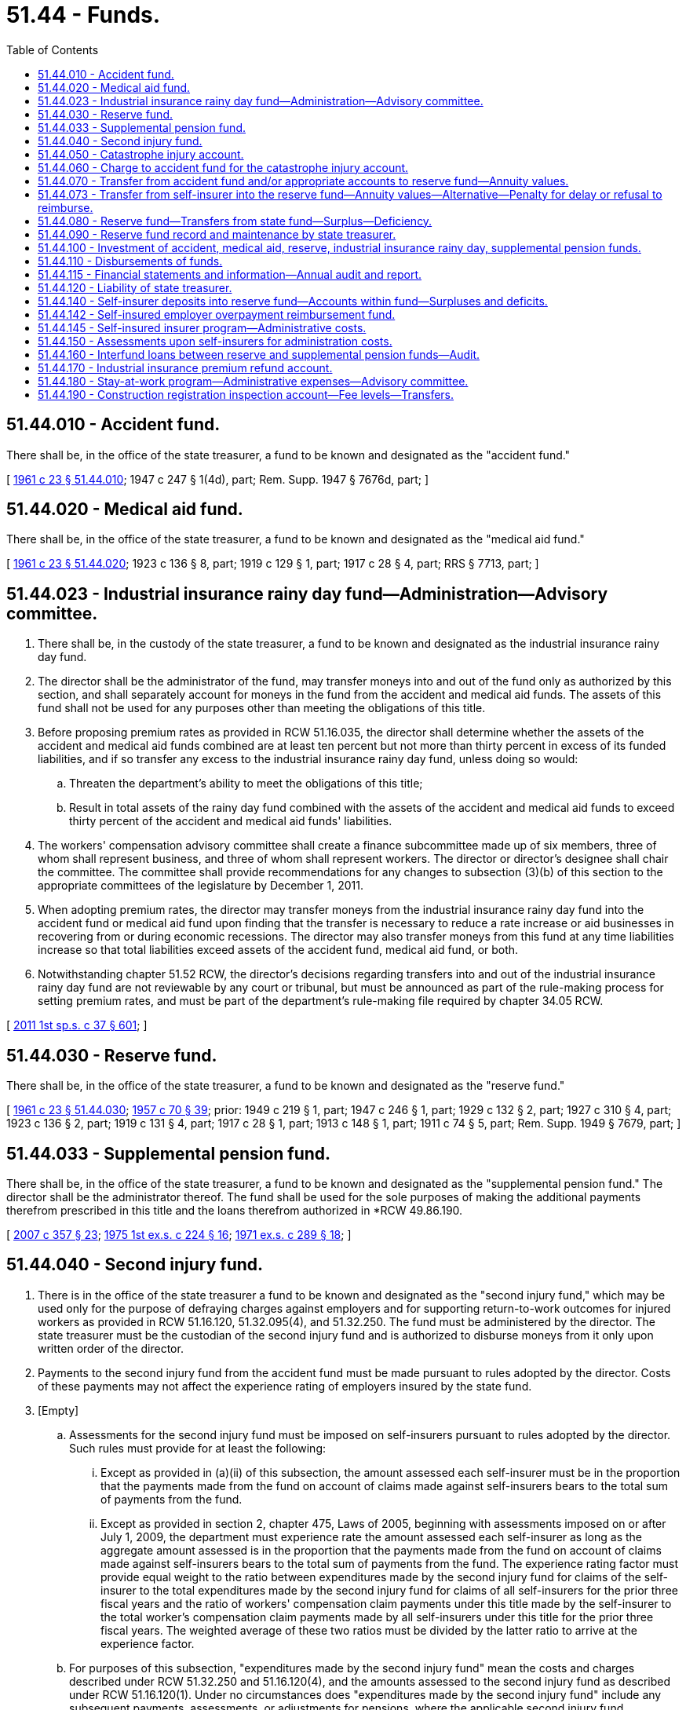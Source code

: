 = 51.44 - Funds.
:toc:

== 51.44.010 - Accident fund.
There shall be, in the office of the state treasurer, a fund to be known and designated as the "accident fund."

[ http://leg.wa.gov/CodeReviser/documents/sessionlaw/1961c23.pdf?cite=1961%20c%2023%20§%2051.44.010[1961 c 23 § 51.44.010]; 1947 c 247 § 1(4d), part; Rem. Supp. 1947 § 7676d, part; ]

== 51.44.020 - Medical aid fund.
There shall be, in the office of the state treasurer, a fund to be known and designated as the "medical aid fund."

[ http://leg.wa.gov/CodeReviser/documents/sessionlaw/1961c23.pdf?cite=1961%20c%2023%20§%2051.44.020[1961 c 23 § 51.44.020]; 1923 c 136 § 8, part; 1919 c 129 § 1, part; 1917 c 28 § 4, part; RRS § 7713, part; ]

== 51.44.023 - Industrial insurance rainy day fund—Administration—Advisory committee.
. There shall be, in the custody of the state treasurer, a fund to be known and designated as the industrial insurance rainy day fund.

. The director shall be the administrator of the fund, may transfer moneys into and out of the fund only as authorized by this section, and shall separately account for moneys in the fund from the accident and medical aid funds. The assets of this fund shall not be used for any purposes other than meeting the obligations of this title.

. Before proposing premium rates as provided in RCW 51.16.035, the director shall determine whether the assets of the accident and medical aid funds combined are at least ten percent but not more than thirty percent in excess of its funded liabilities, and if so transfer any excess to the industrial insurance rainy day fund, unless doing so would:

.. Threaten the department's ability to meet the obligations of this title;

.. Result in total assets of the rainy day fund combined with the assets of the accident and medical aid funds to exceed thirty percent of the accident and medical aid funds' liabilities.

. The workers' compensation advisory committee shall create a finance subcommittee made up of six members, three of whom shall represent business, and three of whom shall represent workers. The director or director's designee shall chair the committee. The committee shall provide recommendations for any changes to subsection (3)(b) of this section to the appropriate committees of the legislature by December 1, 2011.

. When adopting premium rates, the director may transfer moneys from the industrial insurance rainy day fund into the accident fund or medical aid fund upon finding that the transfer is necessary to reduce a rate increase or aid businesses in recovering from or during economic recessions. The director may also transfer moneys from this fund at any time liabilities increase so that total liabilities exceed assets of the accident fund, medical aid fund, or both.

. Notwithstanding chapter 51.52 RCW, the director's decisions regarding transfers into and out of the industrial insurance rainy day fund are not reviewable by any court or tribunal, but must be announced as part of the rule-making process for setting premium rates, and must be part of the department's rule-making file required by chapter 34.05 RCW.

[ http://lawfilesext.leg.wa.gov/biennium/2011-12/Pdf/Bills/Session%20Laws/House/2123.SL.pdf?cite=2011%201st%20sp.s.%20c%2037%20§%20601[2011 1st sp.s. c 37 § 601]; ]

== 51.44.030 - Reserve fund.
There shall be, in the office of the state treasurer, a fund to be known and designated as the "reserve fund."

[ http://leg.wa.gov/CodeReviser/documents/sessionlaw/1961c23.pdf?cite=1961%20c%2023%20§%2051.44.030[1961 c 23 § 51.44.030]; http://leg.wa.gov/CodeReviser/documents/sessionlaw/1957c70.pdf?cite=1957%20c%2070%20§%2039[1957 c 70 § 39]; prior: 1949 c 219 § 1, part; 1947 c 246 § 1, part; 1929 c 132 § 2, part; 1927 c 310 § 4, part; 1923 c 136 § 2, part; 1919 c 131 § 4, part; 1917 c 28 § 1, part; 1913 c 148 § 1, part; 1911 c 74 § 5, part; Rem. Supp. 1949 § 7679, part; ]

== 51.44.033 - Supplemental pension fund.
There shall be, in the office of the state treasurer, a fund to be known and designated as the "supplemental pension fund." The director shall be the administrator thereof. The fund shall be used for the sole purposes of making the additional payments therefrom prescribed in this title and the loans therefrom authorized in *RCW 49.86.190.

[ http://lawfilesext.leg.wa.gov/biennium/2007-08/Pdf/Bills/Session%20Laws/Senate/5659-S2.SL.pdf?cite=2007%20c%20357%20§%2023[2007 c 357 § 23]; http://leg.wa.gov/CodeReviser/documents/sessionlaw/1975ex1c224.pdf?cite=1975%201st%20ex.s.%20c%20224%20§%2016[1975 1st ex.s. c 224 § 16]; http://leg.wa.gov/CodeReviser/documents/sessionlaw/1971ex1c289.pdf?cite=1971%20ex.s.%20c%20289%20§%2018[1971 ex.s. c 289 § 18]; ]

== 51.44.040 - Second injury fund.
. There is in the office of the state treasurer a fund to be known and designated as the "second injury fund," which may be used only for the purpose of defraying charges against employers and for supporting return-to-work outcomes for injured workers as provided in RCW 51.16.120, 51.32.095(4), and 51.32.250. The fund must be administered by the director. The state treasurer must be the custodian of the second injury fund and is authorized to disburse moneys from it only upon written order of the director.

. Payments to the second injury fund from the accident fund must be made pursuant to rules adopted by the director. Costs of these payments may not affect the experience rating of employers insured by the state fund.

. [Empty]
.. Assessments for the second injury fund must be imposed on self-insurers pursuant to rules adopted by the director. Such rules must provide for at least the following:

... Except as provided in (a)(ii) of this subsection, the amount assessed each self-insurer must be in the proportion that the payments made from the fund on account of claims made against self-insurers bears to the total sum of payments from the fund.

... Except as provided in section 2, chapter 475, Laws of 2005, beginning with assessments imposed on or after July 1, 2009, the department must experience rate the amount assessed each self-insurer as long as the aggregate amount assessed is in the proportion that the payments made from the fund on account of claims made against self-insurers bears to the total sum of payments from the fund. The experience rating factor must provide equal weight to the ratio between expenditures made by the second injury fund for claims of the self-insurer to the total expenditures made by the second injury fund for claims of all self-insurers for the prior three fiscal years and the ratio of workers' compensation claim payments under this title made by the self-insurer to the total worker's compensation claim payments made by all self-insurers under this title for the prior three fiscal years. The weighted average of these two ratios must be divided by the latter ratio to arrive at the experience factor.

.. For purposes of this subsection, "expenditures made by the second injury fund" mean the costs and charges described under RCW 51.32.250 and 51.16.120(4), and the amounts assessed to the second injury fund as described under RCW 51.16.120(1). Under no circumstances does "expenditures made by the second injury fund" include any subsequent payments, assessments, or adjustments for pensions, where the applicable second injury fund entitlement was established outside of the three fiscal years.

[ http://lawfilesext.leg.wa.gov/biennium/2015-16/Pdf/Bills/Session%20Laws/House/1496-S.SL.pdf?cite=2015%20c%20137%20§%206[2015 c 137 § 6]; http://lawfilesext.leg.wa.gov/biennium/2005-06/Pdf/Bills/Session%20Laws/Senate/5992-S.SL.pdf?cite=2005%20c%20475%20§%201[2005 c 475 § 1]; http://leg.wa.gov/CodeReviser/documents/sessionlaw/1982c63.pdf?cite=1982%20c%2063%20§%2014[1982 c 63 § 14]; http://leg.wa.gov/CodeReviser/documents/sessionlaw/1977ex1c323.pdf?cite=1977%20ex.s.%20c%20323%20§%2021[1977 ex.s. c 323 § 21]; http://leg.wa.gov/CodeReviser/documents/sessionlaw/1972ex1c43.pdf?cite=1972%20ex.s.%20c%2043%20§%2027[1972 ex.s. c 43 § 27]; http://leg.wa.gov/CodeReviser/documents/sessionlaw/1961c23.pdf?cite=1961%20c%2023%20§%2051.44.040[1961 c 23 § 51.44.040]; http://leg.wa.gov/CodeReviser/documents/sessionlaw/1959c308.pdf?cite=1959%20c%20308%20§%2017[1959 c 308 § 17]; http://leg.wa.gov/CodeReviser/documents/sessionlaw/1947c183.pdf?cite=1947%20c%20183%20§%201[1947 c 183 § 1]; http://leg.wa.gov/CodeReviser/documents/sessionlaw/1945c219.pdf?cite=1945%20c%20219%20§%202[1945 c 219 § 2]; Rem. Supp. 1947 § 7676-1b; ]

== 51.44.050 - Catastrophe injury account.
There shall be a special account within the accident fund to be known as the "catastrophe injury account" which shall be used only for the purpose of defraying charges against it as provided in RCW 51.16.130.

[ http://leg.wa.gov/CodeReviser/documents/sessionlaw/1961c23.pdf?cite=1961%20c%2023%20§%2051.44.050[1961 c 23 § 51.44.050]; http://leg.wa.gov/CodeReviser/documents/sessionlaw/1959c308.pdf?cite=1959%20c%20308%20§%206[1959 c 308 § 6]; http://leg.wa.gov/CodeReviser/documents/sessionlaw/1957c70.pdf?cite=1957%20c%2070%20§%2040[1957 c 70 § 40]; prior: 1947 c 247 § 1(4f), part; 1911 c 74 § 4, part; Rem. Supp. 1947 § 7676f, part; ]

== 51.44.060 - Charge to accident fund for the catastrophe injury account.
The charge to the accident fund to defray charges against the catastrophe injury account shall be made pursuant to rules and regulations promulgated by the director.

[ http://leg.wa.gov/CodeReviser/documents/sessionlaw/1972ex1c43.pdf?cite=1972%20ex.s.%20c%2043%20§%2028[1972 ex.s. c 43 § 28]; http://leg.wa.gov/CodeReviser/documents/sessionlaw/1961c23.pdf?cite=1961%20c%2023%20§%2051.44.060[1961 c 23 § 51.44.060]; http://leg.wa.gov/CodeReviser/documents/sessionlaw/1959c308.pdf?cite=1959%20c%20308%20§%207[1959 c 308 § 7]; http://leg.wa.gov/CodeReviser/documents/sessionlaw/1957c70.pdf?cite=1957%20c%2070%20§%2041[1957 c 70 § 41]; prior: 1947 c 247 § 1(4f), part; 1911 c 74 § 4, part; Rem. Supp. 1947 § 7676f, part; ]

== 51.44.070 - Transfer from accident fund and/or appropriate accounts to reserve fund—Annuity values.
For every case resulting in death or permanent total disability the department shall transfer on its books from the accident fund of the proper class and/or appropriate account to the "reserve fund" a sum of money for that case equal to the estimated present cash value of the monthly payments provided for it, to be calculated upon the basis of an annuity covering the payments in this title provided to be made for the case. Such annuity values shall be based upon rates of mortality, disability, remarriage, and interest as determined by the department, taking into account the experience of the reserve fund in such respects.

[ http://lawfilesext.leg.wa.gov/biennium/2017-18/Pdf/Bills/Session%20Laws/Senate/6393.SL.pdf?cite=2018%20c%20282%20§%201[2018 c 282 § 1]; http://lawfilesext.leg.wa.gov/biennium/1991-92/Pdf/Bills/Session%20Laws/Senate/5342-S.SL.pdf?cite=1992%20c%20124%20§%201[1992 c 124 § 1]; http://leg.wa.gov/CodeReviser/documents/sessionlaw/1989c190.pdf?cite=1989%20c%20190%20§%201[1989 c 190 § 1]; http://leg.wa.gov/CodeReviser/documents/sessionlaw/1983c312.pdf?cite=1983%20c%20312%20§%201[1983 c 312 § 1]; http://leg.wa.gov/CodeReviser/documents/sessionlaw/1981c325.pdf?cite=1981%20c%20325%20§%201[1981 c 325 § 1]; http://leg.wa.gov/CodeReviser/documents/sessionlaw/1971ex1c289.pdf?cite=1971%20ex.s.%20c%20289%20§%2056[1971 ex.s. c 289 § 56]; http://leg.wa.gov/CodeReviser/documents/sessionlaw/1961c274.pdf?cite=1961%20c%20274%20§%205[1961 c 274 § 5]; http://leg.wa.gov/CodeReviser/documents/sessionlaw/1961c23.pdf?cite=1961%20c%2023%20§%2051.44.070[1961 c 23 § 51.44.070]; http://leg.wa.gov/CodeReviser/documents/sessionlaw/1959c308.pdf?cite=1959%20c%20308%20§%208[1959 c 308 § 8]; http://leg.wa.gov/CodeReviser/documents/sessionlaw/1957c70.pdf?cite=1957%20c%2070%20§%2042[1957 c 70 § 42]; prior:  1951 c 236 § 7; http://leg.wa.gov/CodeReviser/documents/sessionlaw/1941c169.pdf?cite=1941%20c%20169%20§%201[1941 c 169 § 1]; Rem. Supp. 1941 § 7705-2; prior: 1929 c 132 § 2, part; 1927 c 310 § 4, part; 1923 c 136 § 2, part; 1919 c 131 § 4, part; 1917 c 28 § 1, part; 1913 c 148 § 1, part; 1911 c 74 § 5, part; Rem. Supp. 1949 § 7679, part; ]

== 51.44.073 - Transfer from self-insurer into the reserve fund—Annuity values—Alternative—Penalty for delay or refusal to reimburse.
. For every case resulting in death or permanent total disability, a self-insurer in these circumstances shall pay into the reserve fund a sum of money for that case equal to the estimated present cash value of the monthly payments provided for it, to be calculated upon the basis of an annuity covering the payments in this title provided to be made for the case. Such annuity values shall be based upon rates of mortality, disability, remarriage, and interest as determined by the department, taking into account the experience of the reserve fund in such respects.

. As an alternative to payment procedures otherwise provided under law, in the event of death or permanent total disability to workers of self-insured employers, a self-insured employer may upon establishment of such obligation file with the department a bond, an assignment of account from a federally or state chartered commercial banking institution authorized to conduct business in the state of Washington, or purchase an annuity, in an amount deemed by the department to be reasonably sufficient to insure payment of the pension benefits provided by law. Any purchase of an annuity shall be from an institution meeting the following minimum requirements: (a) The institution must be rated no less than "A+" by A.M. Best, and no less than "AA" by Moody's and by Standard & Poor's; (b) the value of the assets of the institution must not be less than ten billion dollars; (c) not more than ten percent of the institution's assets may include bonds that are rated less than "BBB" by Moody's and Standard & Poor's; (d) not more than five percent of the assets may be held as equity in real estate; and (e) not more than twenty-five percent of the assets may be first mortgages, and not more than five percent may be second mortgages. The department shall adopt rules governing assignments of account and annuities. Such rules shall ensure that the funds are available if needed, even in the case of failure of the banking institution, the institution authorized to provide annuities, or the employer's business.

The annuity value for every such case shall be determined by the department based upon the department's experience as to rates of mortality, disability, remarriage, and interest. The amount of the required bond, assignment of account, or annuity may be reviewed and adjusted periodically by the department, based upon periodic redeterminations by the department as to the outstanding annuity value for the case.

Under such an alternative, the department shall administer the payment of this obligation to the beneficiary or beneficiaries. The department shall be reimbursed for all such payments from the self-insured employer through periodic charges not less than quarterly in a manner to be determined by the director. The self-insured employer shall additionally pay to the department a deposit equal to the first three months' payments otherwise required under RCW 51.32.050 and 51.32.060. Such deposit shall be placed in the reserve fund in accordance with RCW 51.44.140 and shall be returned to the respective self-insured employer when monthly payments are no longer required for such particular obligation.

If a self-insurer delays or refuses to reimburse the department beyond fifteen days after the reimbursement charges become due, there shall be a penalty paid by the self-insurer upon order of the director of an additional amount equal to twenty-five percent of the amount then due which shall be paid into the pension reserve fund. Such an order shall conform to the requirements of RCW 51.52.050.

[ http://lawfilesext.leg.wa.gov/biennium/2017-18/Pdf/Bills/Session%20Laws/Senate/6393.SL.pdf?cite=2018%20c%20282%20§%202[2018 c 282 § 2]; ]

== 51.44.080 - Reserve fund—Transfers from state fund—Surplus—Deficiency.
The department shall notify the state treasurer from time to time, of such transfers as a whole from the state fund to the reserve fund and the interest or other earnings of the reserve fund shall become a part of the reserve fund itself. As soon as possible after June 30th of each year the department shall expert the reserve fund to ascertain its standing as of June 30th of that year and the relation of its outstanding annuities at their then value to the cash on hand or at interest belonging to the fund. The department shall promptly report the result of the examination to the state treasurer in writing not later than September 30th following. If the report shows that there was on said June 30th, in the reserve fund in cash or at interest, a greater sum than the then annuity value of the outstanding pension obligations, the surplus shall be forthwith turned over to the state fund but, if the report shows the contrary condition of the reserve fund, the deficiency shall be forthwith made good out of the state fund.

[ http://leg.wa.gov/CodeReviser/documents/sessionlaw/1989c190.pdf?cite=1989%20c%20190%20§%202[1989 c 190 § 2]; http://leg.wa.gov/CodeReviser/documents/sessionlaw/1988c161.pdf?cite=1988%20c%20161%20§%208[1988 c 161 § 8]; http://leg.wa.gov/CodeReviser/documents/sessionlaw/1972ex1c43.pdf?cite=1972%20ex.s.%20c%2043%20§%2029[1972 ex.s. c 43 § 29]; http://leg.wa.gov/CodeReviser/documents/sessionlaw/1971ex1c289.pdf?cite=1971%20ex.s.%20c%20289%20§%2057[1971 ex.s. c 289 § 57]; http://leg.wa.gov/CodeReviser/documents/sessionlaw/1961c23.pdf?cite=1961%20c%2023%20§%2051.44.080[1961 c 23 § 51.44.080]; http://leg.wa.gov/CodeReviser/documents/sessionlaw/1957c70.pdf?cite=1957%20c%2070%20§%2043[1957 c 70 § 43]; prior: 1949 c 219 § 1, part; 1947 c 246 § 1, part; 1929 c 132 § 2, part; 1927 c 310 § 4, part; 1923 c 136 § 2, part; 1919 c 131 § 4, part; 1917 c 28 § 1, part; 1913 c 148 § 1, part; 1911 c 74 § 5, part; Rem. Supp. 1949 § 7679, part; ]

== 51.44.090 - Reserve fund record and maintenance by state treasurer.
The state treasurer shall keep accurate accounts of the reserve fund and the investment and earnings thereof, to the end that the total reserve fund shall at all times, as nearly as may be, be properly and fully invested and, to meet current demands for pension or lump sum payments, may, if necessary, make temporary loans to the reserve fund out of the accident fund, repaying the same from the earnings of the reserve fund or from collections of its investments or, if necessary, sales of the same.

[ http://leg.wa.gov/CodeReviser/documents/sessionlaw/1972ex1c43.pdf?cite=1972%20ex.s.%20c%2043%20§%2031[1972 ex.s. c 43 § 31]; http://leg.wa.gov/CodeReviser/documents/sessionlaw/1961c23.pdf?cite=1961%20c%2023%20§%2051.44.090[1961 c 23 § 51.44.090]; http://leg.wa.gov/CodeReviser/documents/sessionlaw/1957c70.pdf?cite=1957%20c%2070%20§%2044[1957 c 70 § 44]; prior: 1949 c 219 § 1, part; 1947 c 246 § 1, part; 1929 c 132 § 2, part; 1927 c 310 § 4, part; 1923 c 136 § 2, part; 1919 c 131 § 4, part; 1917 c 28 § 1, part; 1913 c 148 § 1, part; 1911 c 74 § 5, part; Rem. Supp. 1949 § 7679, part; ]

== 51.44.100 - Investment of accident, medical aid, reserve, industrial insurance rainy day, supplemental pension funds.
Whenever, in the judgment of the state investment board, there shall be in the accident fund, medical aid fund, reserve fund, industrial insurance rainy day fund, or the supplemental pension fund, funds in excess of that amount deemed by the state investment board to be sufficient to meet the current expenditures properly payable therefrom, the state investment board may invest and reinvest such excess funds in the manner prescribed by RCW 43.84.150, and not otherwise.

The state investment board may give consideration to the investment of excess funds in federally insured student loans made to persons in vocational training or retraining or reeducation programs. The state investment board may make such investments by purchasing from savings and loan associations, commercial banks, mutual savings banks, credit unions and other institutions authorized to be lenders under the federally insured student loan act, organized under federal or state law and operating in this state loans made by such institutions to residents of the state of Washington particularly for the purpose of vocational training or reeducation: PROVIDED, That the state investment board shall purchase only that portion of any loan which is guaranteed or insured by the United States of America, or by any agency or instrumentality of the United States of America: PROVIDED FURTHER, That the state investment board is authorized to enter into contracts with such savings and loan associations, commercial banks, mutual savings banks, credit unions, and other institutions authorized to be lenders under the federally insured student loan act to service loans purchased pursuant to this section at an agreed upon contract price.

[ http://lawfilesext.leg.wa.gov/biennium/2011-12/Pdf/Bills/Session%20Laws/House/2123.SL.pdf?cite=2011%201st%20sp.s.%20c%2037%20§%20602[2011 1st sp.s. c 37 § 602]; http://leg.wa.gov/CodeReviser/documents/sessionlaw/1990c80.pdf?cite=1990%20c%2080%20§%201[1990 c 80 § 1]; http://leg.wa.gov/CodeReviser/documents/sessionlaw/1981c3.pdf?cite=1981%20c%203%20§%2041[1981 c 3 § 41]; http://leg.wa.gov/CodeReviser/documents/sessionlaw/1973ex1c103.pdf?cite=1973%201st%20ex.s.%20c%20103%20§%206[1973 1st ex.s. c 103 § 6]; http://leg.wa.gov/CodeReviser/documents/sessionlaw/1972ex1c92.pdf?cite=1972%20ex.s.%20c%2092%20§%202[1972 ex.s. c 92 § 2]; http://leg.wa.gov/CodeReviser/documents/sessionlaw/1965ex1c41.pdf?cite=1965%20ex.s.%20c%2041%20§%201[1965 ex.s. c 41 § 1]; http://leg.wa.gov/CodeReviser/documents/sessionlaw/1961c281.pdf?cite=1961%20c%20281%20§%2010[1961 c 281 § 10]; http://leg.wa.gov/CodeReviser/documents/sessionlaw/1961c23.pdf?cite=1961%20c%2023%20§%2051.44.100[1961 c 23 § 51.44.100]; http://leg.wa.gov/CodeReviser/documents/sessionlaw/1959c244.pdf?cite=1959%20c%20244%20§%201[1959 c 244 § 1]; http://leg.wa.gov/CodeReviser/documents/sessionlaw/1935c90.pdf?cite=1935%20c%2090%20§%201[1935 c 90 § 1]; RRS § 7705-1; ]

== 51.44.110 - Disbursements of funds.
Disbursement out of the several funds shall be made only upon warrants or payments drawn by the department. The state treasurer shall pay every warrant or payment out of the fund upon which it is drawn. If, at any time, there shall not be sufficient money in the fund on which any such warrant or payment is drawn wherewith to pay the same, the employer on account of whose worker it was that the warrant or payment was drawn shall pay the same, and he or she shall be credited upon his or her next following contribution to such fund the amount so paid with interest thereon at the legal rate from the date of such payment to the date such next following contribution became payable and, if the amount of the credit shall exceed the amount of the contribution, he or she shall have a warrant or payment upon the same fund for the excess and, if any such warrant or payment shall not be so paid, it shall remain, nevertheless, payable out of the fund.

[ http://lawfilesext.leg.wa.gov/biennium/2013-14/Pdf/Bills/Session%20Laws/House/1468.SL.pdf?cite=2013%20c%20125%20§%208[2013 c 125 § 8]; http://leg.wa.gov/CodeReviser/documents/sessionlaw/1977ex1c350.pdf?cite=1977%20ex.s.%20c%20350%20§%2068[1977 ex.s. c 350 § 68]; http://leg.wa.gov/CodeReviser/documents/sessionlaw/1973c106.pdf?cite=1973%20c%20106%20§%2030[1973 c 106 § 30]; http://leg.wa.gov/CodeReviser/documents/sessionlaw/1961c23.pdf?cite=1961%20c%2023%20§%2051.44.110[1961 c 23 § 51.44.110]; 1911 c 74 § 26, part; RRS § 7705, part; ]

== 51.44.115 - Financial statements and information—Annual audit and report.
. The department shall:

.. Prepare financial statements on the state fund in accordance with generally accepted accounting principles, including but not limited to financial statements on the accident fund, the medical aid fund, the supplemental pension fund, and the second injury fund. Statements must be presented separately by fund and in the aggregate; and

.. Prepare financial information for the accident fund, medical aid fund, and pension reserve fund based on statutory accounting practices and principles promulgated by the national association of insurance commissioners for the purpose of maintaining actuarial solvency of these funds.

. Beginning in 2006, and, to avoid duplication, coordinated with any audit that may be conducted under RCW 43.09.310, the state auditor shall conduct annual audits of the state fund. As part of the audits required under this section, the state auditor may contract with firms qualified to perform all or part of the financial audit, as necessary.

.. The firm or firms conducting the reviews shall be familiar with the accounting standards applicable to the accounts under review and shall have experience in workers' compensation reserving, discounting, and rate making.

.. The scope of the financial audit shall include, but is not limited to:

... An opinion on whether the financial statements were prepared in accordance with generally accepted accounting principles;

... An assessment of the financial impact of the proposed rate level on the actuarial solvency of the accident, medical aid, and pension reserve funds, taking into consideration the risks inherent with insurance and the effects of the actuarial assumptions, discount rates, reserving, retrospective rating program, refunds, and individual employer rate classes, as well as the standard accounting principles used for insurance underwriting purposes; and

... A statement of actuarial opinion on whether the loss and loss adjustment expense reserves for the accident, medical aid, and pension reserve funds were prepared in accordance with generally accepted actuarial principles.

.. The department shall cooperate with the state auditor in all respects and shall permit the state auditor full access to all information deemed necessary for a true and complete review.

.. The cost of the audit shall be paid by the state fund under separate contract.

. The state auditor shall issue an annual report to the governor, the leaders of the majority and minority caucuses in the senate and the house of representatives, the director of the office of financial management, and the director of the department, on the results of the financial audit and reviews, within six months of the end of the fiscal year. The report may include recommendations.

. The audit report shall be available for public inspection.

. Within ninety days after the state auditor completes and delivers to the appropriate authority an audit under subsection (2) of this section, the director of the department shall notify the state auditor in writing of the measures taken and proposed to be taken, if any, to respond to the recommendations of the audit report. The state auditor may extend the ninety-day period for good cause.

[ http://lawfilesext.leg.wa.gov/biennium/2005-06/Pdf/Bills/Session%20Laws/House/1856-S.SL.pdf?cite=2005%20c%20387%20§%201[2005 c 387 § 1]; ]

== 51.44.120 - Liability of state treasurer.
The state treasurer shall be liable on his or her official bond for the safe custody of the moneys and securities of the several funds, but all of the provisions of law relating to state depositaries and to the deposit of state moneys therein shall apply to the several funds and securities.

[ http://lawfilesext.leg.wa.gov/biennium/2009-10/Pdf/Bills/Session%20Laws/Senate/6239-S.SL.pdf?cite=2010%20c%208%20§%2014010[2010 c 8 § 14010]; http://leg.wa.gov/CodeReviser/documents/sessionlaw/1961c23.pdf?cite=1961%20c%2023%20§%2051.44.120[1961 c 23 § 51.44.120]; 1911 c 74 § 26, part; RRS § 7705, part.   1917 c 28 § 14; RRS § 7723; ]

== 51.44.140 - Self-insurer deposits into reserve fund—Accounts within fund—Surpluses and deficits.
Each self-insurer shall make such deposits, into the reserve fund, as the department shall require pursuant to RCW 51.44.073, as are necessary to guarantee the payments of the pensions established pursuant to RCW 51.32.050 and 51.32.060.

Each self-insurer shall have an account within the reserve fund. Each such account shall be credited with its proportionate share of interest or other earnings as determined in RCW 51.44.080.

Each such account in the reserve fund shall be experted as required in RCW 51.44.080. Any surpluses shall be forthwith returned to the respective self-insurers, and each deficit shall forthwith be made good to the reserve fund by the self-insurer.

[ http://lawfilesext.leg.wa.gov/biennium/2017-18/Pdf/Bills/Session%20Laws/Senate/6393.SL.pdf?cite=2018%20c%20282%20§%203[2018 c 282 § 3]; http://leg.wa.gov/CodeReviser/documents/sessionlaw/1972ex1c43.pdf?cite=1972%20ex.s.%20c%2043%20§%2030[1972 ex.s. c 43 § 30]; http://leg.wa.gov/CodeReviser/documents/sessionlaw/1971ex1c289.pdf?cite=1971%20ex.s.%20c%20289%20§%2058[1971 ex.s. c 289 § 58]; ]

== 51.44.142 - Self-insured employer overpayment reimbursement fund.
The self-insured employer overpayment reimbursement fund is created in the custody of the state treasurer. Expenditures from the account may be used only for reimbursing the reserve fund and self-insured employers for benefits overpaid during the pendency of board or court appeals in which the self-insured employer prevails and has not recovered. Only the director or the director's designee may authorize expenditures from the account. The account is subject to allotment procedures under chapter 43.88 RCW, but an appropriation is not required for expenditures.

[ http://lawfilesext.leg.wa.gov/biennium/2007-08/Pdf/Bills/Session%20Laws/House/3139-S2.SL.pdf?cite=2008%20c%20280%20§%204[2008 c 280 § 4]; ]

== 51.44.145 - Self-insured insurer program—Administrative costs.
Moneys used for administrative costs for one-time projects requested by self-insured employers and that will support the self-insured employer program is subject to the allotment of all expenditures pursuant to chapter 43.88 RCW. However, an appropriation is not required for expenditures. Administrative costs include, but are not limited to, the salaries and expenses of staff required to implement the one-time projects and travel, goods, and services necessary to conduct these activities. The department must use self-insured employer administrative assessments to cover the costs of these services. The department must seek support from self-insured employers prior to accessing these funds.

[ http://lawfilesext.leg.wa.gov/biennium/2015-16/Pdf/Bills/Session%20Laws/Senate/5468.SL.pdf?cite=2015%20c%20177%20§%202[2015 c 177 § 2]; ]

== 51.44.150 - Assessments upon self-insurers for administration costs.
The director shall impose and collect assessments each fiscal year upon all self-insurers in the amount of the estimated costs of administering their portion of this title during such fiscal year. These assessments shall also include the assessments for the ombuds's office provided for in RCW 51.14.390. The time and manner of imposing and collecting assessments due the department shall be set forth in regulations promulgated by the director in accordance with chapter 34.05 RCW.

[ http://lawfilesext.leg.wa.gov/biennium/2013-14/Pdf/Bills/Session%20Laws/Senate/5077-S.SL.pdf?cite=2013%20c%2023%20§%20116[2013 c 23 § 116]; http://lawfilesext.leg.wa.gov/biennium/2007-08/Pdf/Bills/Session%20Laws/Senate/5053-S.SL.pdf?cite=2007%20c%20281%20§%2011[2007 c 281 § 11]; http://leg.wa.gov/CodeReviser/documents/sessionlaw/1971ex1c289.pdf?cite=1971%20ex.s.%20c%20289%20§%2059[1971 ex.s. c 289 § 59]; ]

== 51.44.160 - Interfund loans between reserve and supplemental pension funds—Audit.
The director is authorized to make periodic temporary interfund transfers between the reserve and supplemental pension funds as may be necessary to provide for payments from the supplemental pension fund as prescribed in this title. At least once annually, the director shall cause an audit to be made of all pension funds administered by the department to insure that proper crediting of funds has been made, and further to direct transfers between the funds for any interfund loans which may have been made in the preceding year and not fully reimbursed.

[ http://leg.wa.gov/CodeReviser/documents/sessionlaw/1975ex1c224.pdf?cite=1975%201st%20ex.s.%20c%20224%20§%2017[1975 1st ex.s. c 224 § 17]; http://leg.wa.gov/CodeReviser/documents/sessionlaw/1971ex1c289.pdf?cite=1971%20ex.s.%20c%20289%20§%2060[1971 ex.s. c 289 § 60]; ]

== 51.44.170 - Industrial insurance premium refund account.
The industrial insurance premium refund account is created in the custody of the state treasurer. All industrial insurance refunds earned by state agencies or institutions of higher education under the state fund retrospective rating program shall be deposited into the account. The account is subject to the allotment procedures under chapter 43.88 RCW, but no appropriation is required for expenditures from the account. Only the executive head of the agency or institution of higher education, or designee, may authorize expenditures from the account. No agency or institution of higher education may make an expenditure from the account for an amount greater than the refund earned by the agency. If the agency or institution of higher education has staff dedicated to workers' compensation claims management, expenditures from the account must be used to pay for that staff, but additional expenditure from the account may be used for any program within an agency or institution of higher education that promotes or provides incentives for employee workplace safety and health and early, appropriate return-to-work for injured employees. During the 2009-2011 fiscal biennium, the legislature may transfer from the industrial insurance premium refund account to the state general fund such amounts as reflect the excess fund balance of the account.

[ http://lawfilesext.leg.wa.gov/biennium/2011-12/Pdf/Bills/Session%20Laws/House/1086-S.SL.pdf?cite=2011%20c%205%20§%20917[2011 c 5 § 917]; http://lawfilesext.leg.wa.gov/biennium/2003-04/Pdf/Bills/Session%20Laws/Senate/5404-S.SL.pdf?cite=2003%201st%20sp.s.%20c%2025%20§%20926[2003 1st sp.s. c 25 § 926]; http://lawfilesext.leg.wa.gov/biennium/2001-02/Pdf/Bills/Session%20Laws/Senate/6387-S.SL.pdf?cite=2002%20c%20371%20§%20916[2002 c 371 § 916]; http://lawfilesext.leg.wa.gov/biennium/1997-98/Pdf/Bills/Session%20Laws/Senate/5965-S.SL.pdf?cite=1997%20c%20327%20§%201[1997 c 327 § 1]; http://lawfilesext.leg.wa.gov/biennium/1991-92/Pdf/Bills/Session%20Laws/House/1058-S.SL.pdf?cite=1991%20sp.s.%20c%2013%20§%2029[1991 sp.s. c 13 § 29]; http://leg.wa.gov/CodeReviser/documents/sessionlaw/1990c204.pdf?cite=1990%20c%20204%20§%202[1990 c 204 § 2]; ]

== 51.44.180 - Stay-at-work program—Administrative expenses—Advisory committee.
. Moneys used for administrative expenses to assist employers with developing a stay-at-work program and other related services that respond to employer needs or employee needs, or both, in the stay-at-work program as they arise is subject to the allotment of all expenditures pursuant to chapter 43.88 RCW. However, an appropriation is not required for expenditures. Administrative expenses include, but are not limited to, the salaries and expenses of staff required to implement the services and travel, goods, and services necessary to conduct these activities. The department must use stay-at-work program premiums to pay for these services. The department must seek the advice of the workers' compensation advisory committee prior to accessing these funds.

. The director must appoint a stay-at-work advisory committee composed of six members: Three representing large and small employers and three representing labor. At least one member of the committee must be a small business owner as defined by RCW 34.05.110(9)(a) or must represent a group primarily made up of small businesses. Appointed members representing employers must have experience working directly with the stay-at-work program. Statewide business and labor organizations, representing large and small employers, must provide the director with recommendations for people to serve on the committee. The department must provide staff support for this committee.

. The members must serve three-year terms. Terms of the members representing employers and labor must be staggered such that the director must designate one member from each group initially appointed whose term must expire after one year and one member from each group whose term must expire after two years. The remainder of the initial group must be appointed for three-year terms. Thereafter, members must be appointed for three-year terms.

. The members must serve without compensation, but must be entitled to travel expenses as provided in RCW 43.03.050 and 43.03.060. All expenses of this committee must be paid by the department.

. This committee must review department proposals, submitted by the director, to spend nonappropriated stay-at-work program premiums for administrative expenses as defined under subsection (1) of this section, and make recommendations to the workers' compensation advisory committee for their consideration.

[ http://lawfilesext.leg.wa.gov/biennium/2015-16/Pdf/Bills/Session%20Laws/Senate/5468.SL.pdf?cite=2015%20c%20177%20§%201[2015 c 177 § 1]; ]

== 51.44.190 - Construction registration inspection account—Fee levels—Transfers.
. The construction registration inspection account is created in the state treasury. All moneys, except fines and penalties, received or collected under the terms of chapters 18.27 and 70.87 RCW and under the terms of RCW 43.22.335 through 43.22.430 and 43.22.432 through 43.22.495 must be deposited into the account. Moneys in the account may only be spent after appropriation. Expenditures from the account, not including moneys transferred to the general fund, may be used only to carry out the purposes of chapters 18.27 and 70.87 RCW and RCW 43.22.335 through 43.22.430 and 43.22.432 through 43.22.495.

. The department shall set the fees deposited in the account at a level that generates revenue that is as near as practicable to the amount of the appropriation to carry out the duties specified in this section.

. Until June 30, 2023, on the last working day of the first month following each quarterly period, seven percent of all revenues received into the account during the previous quarter from licenses, permits, and registrations, net of refunds paid to customers, must be transferred into the general fund.

[ http://lawfilesext.leg.wa.gov/biennium/2017-18/Pdf/Bills/Session%20Laws/House/1716.SL.pdf?cite=2017%203rd%20sp.s.%20c%2011%20§%204[2017 3rd sp.s. c 11 § 4]; ]

